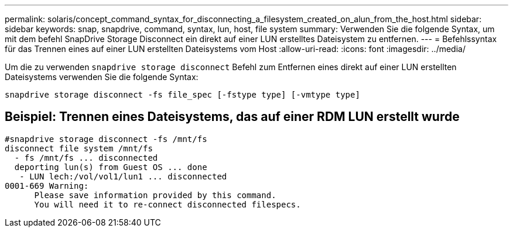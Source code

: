 ---
permalink: solaris/concept_command_syntax_for_disconnecting_a_filesystem_created_on_alun_from_the_host.html 
sidebar: sidebar 
keywords: snap, snapdrive, command, syntax, lun, host, file system 
summary: Verwenden Sie die folgende Syntax, um mit dem befehl SnapDrive Storage Disconnect ein direkt auf einer LUN erstelltes Dateisystem zu entfernen. 
---
= Befehlssyntax für das Trennen eines auf einer LUN erstellten Dateisystems vom Host
:allow-uri-read: 
:icons: font
:imagesdir: ../media/


[role="lead"]
Um die zu verwenden `snapdrive storage disconnect` Befehl zum Entfernen eines direkt auf einer LUN erstellten Dateisystems verwenden Sie die folgende Syntax:

`snapdrive storage disconnect -fs file_spec [-fstype type] [-vmtype type]`



== Beispiel: Trennen eines Dateisystems, das auf einer RDM LUN erstellt wurde

[listing]
----

#snapdrive storage disconnect -fs /mnt/fs
disconnect file system /mnt/fs
  - fs /mnt/fs ... disconnected
  deporting lun(s) from Guest OS ... done
   - LUN lech:/vol/vol1/lun1 ... disconnected
0001-669 Warning:
      Please save information provided by this command.
      You will need it to re-connect disconnected filespecs.
----